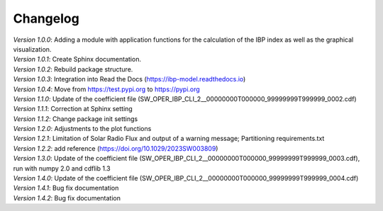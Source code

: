 Changelog
=========

| *Version 1.0.0*: Adding a module with application functions for the calculation of the IBP index as well as the graphical visualization.
| *Version 1.0.1*: Create Sphinx documentation.
| *Version 1.0.2*: Rebuild package structure.
| *Version 1.0.3*: Integration into Read the Docs (https://ibp-model.readthedocs.io)
| *Version 1.0.4*: Move from https://test.pypi.org to https://pypi.org
| *Version 1.1.0*: Update of the coefficient file (SW_OPER_IBP_CLI_2__00000000T000000_99999999T999999_0002.cdf)
| *Version 1.1.1*: Correction at Sphinx setting
| *Version 1.1.2*: Change package init settings
| *Version 1.2.0*: Adjustments to the plot functions
| *Version 1.2.1*: Limitation of Solar Radio Flux and output of a warning message; Partitioning requirements.txt
| *Version 1.2.2*: add reference (https://doi.org/10.1029/2023SW003809)
| *Version 1.3.0*: Update of the coefficient file (SW_OPER_IBP_CLI_2__00000000T000000_99999999T999999_0003.cdf), run with numpy 2.0 and cdflib 1.3
| *Version 1.4.0*: Update of the coefficient file (SW_OPER_IBP_CLI_2__00000000T000000_99999999T999999_0004.cdf)
| *Version 1.4.1*: Bug fix documentation
| *Version 1.4.2*: Bug fix documentation
